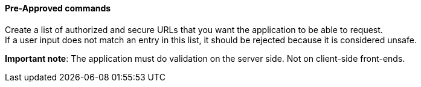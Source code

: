 ==== Pre-Approved commands

Create a list of authorized and secure URLs that you want the application
to be able to request. +
If a user input does not match an entry in this list, it should be rejected
because it is considered unsafe.

*Important note*: The application must do validation on the server side. Not on
client-side front-ends.

